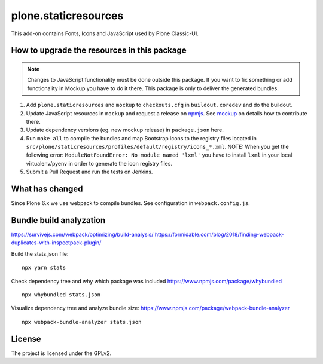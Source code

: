 plone.staticresources
=====================

This add-on contains Fonts, Icons and JavaScript used by Plone Classic-UI.


How to upgrade the resources in this package
--------------------------------------------

.. note::
  Changes to JavaScript functionality must be done outside this package.
  If you want to fix something or add functionality in Mockup you have to do it there.
  This package is only to deliver the generated bundles.

1. Add ``plone.staticresources`` and ``mockup`` to ``checkouts.cfg`` in ``buildout.coredev``
   and do the buildout.

2. Update JavaScript resources in ``mockup`` and request a release on `npmjs <https://www.npmjs.org/@plone/mockup>`_.
   See `mockup <https://github.com/plone/mockup/README.rst>`_ on details how to contribute there.

3. Update dependency versions (eg. new mockup release) in ``package.json`` here.

4. Run ``make all`` to compile the bundles and map Bootstrap icons to the registry files
   located in ``src/plone/staticresources/profiles/default/registry/icons_*.xml``.
   NOTE: When you get the following error: ``ModuleNotFoundError: No module named 'lxml'`` you have to
   install ``lxml`` in your local virtualenv/pyenv in order to generate
   the icon registry files.

5. Submit a Pull Request and run the tests on Jenkins.


What has changed
----------------

Since Plone 6.x we use webpack to compile bundles.
See configuration in ``webpack.config.js``.


Bundle build analyzation
------------------------

https://survivejs.com/webpack/optimizing/build-analysis/
https://formidable.com/blog/2018/finding-webpack-duplicates-with-inspectpack-plugin/

Build the stats.json file::

   npx yarn stats

Check dependency tree and why which package was included
https://www.npmjs.com/package/whybundled
::

   npx whybundled stats.json

Visualize dependency tree and analyze bundle size:
https://www.npmjs.com/package/webpack-bundle-analyzer
::

   npx webpack-bundle-analyzer stats.json


License
-------

The project is licensed under the GPLv2.

